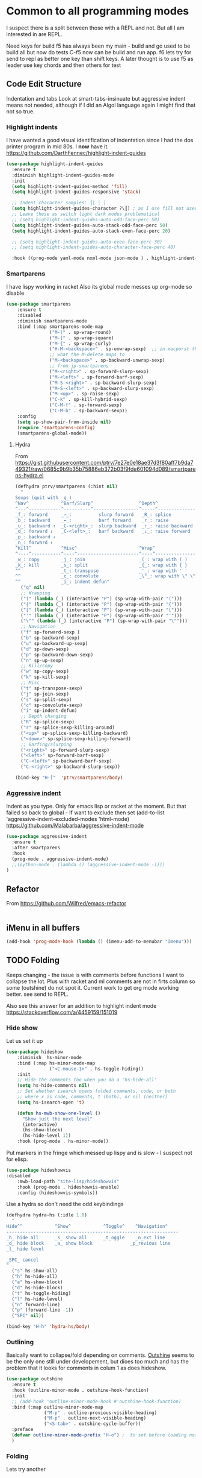 #+TITLE Emacs configuration org Programming and structured data modes
#+PROPERTY:header-args :cache yes :tangle yes  :comments link

* Common to all programming modes
:PROPERTIES:
:ID:       org_mark_2020-01-24T12-43-54+00-00_mini12:A4CB284C-80C6-491E-898B-9B6519E2757B
:END:
I suspect there is a split between those with a REPL and not. But all I am interested in are REPL.

Need keys for build
f5 has always been my main - build and go used to be build all but now do tests
C-f5 now can be build and run app.
f6 lets try for send to repl as better one key than shift keys.
A later thought is to use f5 as leader use key chords and then others for test
** Code Edit Structure
:PROPERTIES:
:ID:       org_mark_2020-01-24T12-43-54+00-00_mini12:800B97C9-1558-4A77-A66F-C526AEBABFFD
:END:
Indentation and tabs
Look at smart-tabs-insinuate but aggressive indent means not needed, although if I did an Algol language again I might find that not so true.
*** Highlight indents
:PROPERTIES:
:ID:       org_mark_2020-01-24T12-43-54+00-00_mini12:83292AA8-EE2B-4044-9E4B-99DDF6A034D1
:END:
 I have wanted a good visual identification of indentation since I had the dos printer program in mid 80s. I *now* have it. https://github.com/DarthFennec/highlight-indent-guides

  #+NAME: org_mark_2020-01-24T12-43-54+00-00_mini12_E4106683-C45F-422A-9DBC-6265837B502D
  #+begin_src emacs-lisp
(use-package highlight-indent-guides
  :ensure t
  :diminish highlight-indent-guides-mode
  :init
  (setq highlight-indent-guides-method 'fill)
  (setq highlight-indent-guides-responsive 'stack)

  ;; Indent character samples: ┃| ┆ ┊
  (setq highlight-indent-guides-character ?\┃) ; as I use fill not used
  ;; Leave these as switch light dark modes problematical
  ;; (setq highlight-indent-guides-auto-odd-face-perc 50)
  (setq highlight-indent-guides-auto-stack-odd-face-perc 50)
  (setq highlight-indent-guides-auto-stack-even-face-perc 20)

  ;; (setq highlight-indent-guides-auto-even-face-perc 30)
  ;; (setq highlight-indent-guides-auto-character-face-perc 40)

  :hook ((prog-mode yaml-mode nxml-mode json-mode ) . highlight-indent-guides-mode))
 #+end_src
*** Smartparens
:PROPERTIES:
:ID:       org_mark_2020-01-24T12-43-54+00-00_mini12:838D12E0-E4AA-4DD0-8F6E-56CDA89B5F0E
:END:
I have lispy working in racket
Also its global mode messes up org-mode so disable
#+NAME: org_mark_2020-01-24T12-43-54+00-00_mini12_A84231FF-A68D-44B0-9010-3CD91C8B2DA4
#+begin_src emacs-lisp
(use-package smartparens
    :ensure t
    :disabled
    :diminish smartparens-mode
    :bind (:map smartparens-mode-map
                ("M-(" . sp-wrap-round)
                ("M-[" . sp-wrap-square)
                ("M-{" . sp-wrap-curly)
                ("H-M-<backspace>" . sp-unwrap-sexp)  ;; in macporst this is
                ;; what the M-delete maps to
                ("M-<backspace>" . sp-backward-unwrap-sexp)
                ;; from jp-smartparens
                ("M-<right>" . sp-forward-slurp-sexp)
                ("M-<left>" . sp-forward-barf-sexp)
                ("M-S-<right>" . sp-backward-slurp-sexp)
                ("M-S-<left>" . sp-backward-slurp-sexp)
                ("M-<up>" . sp-raise-sexp)
                ("C-k" . sp-kill-hybrid-sexp)
                ("C-M-f" . sp-forward-sexp)
                ("C-M-b" . sp-backward-sexp))
    :config
    (setq sp-show-pair-from-inside nil)
    (require 'smartparens-config)
    (smartparens-global-mode))
#+end_src
**** Hydra
:PROPERTIES:
:ID:       org_mark_2020-03-30T15-04-16+01-00_mini12.local:88DD45E5-8559-4134-BCC2-05B98204D30C
:END:
From https://gist.githubusercontent.com/ptrv/7e27e0e18ae37d3f80aff7b9da749321/raw/0685c9b9b35b75886eb372b03f9fde601094d089/smartparens-hydra.el
#+NAME: org_mark_2020-03-30T15-04-16+01-00_mini12.local_A1FA269E-859C-44DB-866A-C136AFD05F51
#+begin_src emacs-lisp
(defhydra ptrv/smartparens (:hint nil)
  "
Sexps (quit with _q_)
^Nav^            ^Barf/Slurp^                 ^Depth^
^---^------------^----------^-----------------^-----^-----------------
_f_: forward     _→_:          slurp forward   _R_: splice
_b_: backward    _←_:          barf forward    _r_: raise
_u_: backward ↑  _C-<right>_:  slurp backward  _↑_: raise backward
_d_: forward ↓   _C-<left>_:   barf backward   _↓_: raise forward
_p_: backward ↓
_n_: forward ↑
^Kill^           ^Misc^                       ^Wrap^
^----^-----------^----^-----------------------^----^------------------
_w_: copy        _j_: join                    _(_: wrap with ( )
_k_: kill        _s_: split                   _{_: wrap with { }
^^               _t_: transpose               _'_: wrap with ' '
^^               _c_: convolute               _\"_: wrap with \" \"
^^               _i_: indent defun"
  ("q" nil)
  ;; Wrapping
  ("(" (lambda (_) (interactive "P") (sp-wrap-with-pair "(")))
  ("{" (lambda (_) (interactive "P") (sp-wrap-with-pair "{")))
  ("[" (lambda (_) (interactive "P") (sp-wrap-with-pair "[")))
  ("'" (lambda (_) (interactive "P") (sp-wrap-with-pair "'")))
  ("\"" (lambda (_) (interactive "P") (sp-wrap-with-pair "\"")))
  ;; Navigation
  ("f" sp-forward-sexp )
  ("b" sp-backward-sexp)
  ("u" sp-backward-up-sexp)
  ("d" sp-down-sexp)
  ("p" sp-backward-down-sexp)
  ("n" sp-up-sexp)
  ;; Kill/copy
  ("w" sp-copy-sexp)
  ("k" sp-kill-sexp)
  ;; Misc
  ("t" sp-transpose-sexp)
  ("j" sp-join-sexp)
  ("s" sp-split-sexp)
  ("c" sp-convolute-sexp)
  ("i" sp-indent-defun)
  ;; Depth changing
  ("R" sp-splice-sexp)
  ("r" sp-splice-sexp-killing-around)
  ("<up>" sp-splice-sexp-killing-backward)
  ("<down>" sp-splice-sexp-killing-forward)
  ;; Barfing/slurping
  ("<right>" sp-forward-slurp-sexp)
  ("<left>" sp-forward-barf-sexp)
  ("C-<left>" sp-backward-barf-sexp)
  ("C-<right>" sp-backward-slurp-sexp))

(bind-key "H-["  'ptrv/smartparens/body)
#+end_src
*** [[https://github.com/Malabarba/aggressive-indent-mode][Aggressive indent]]
:PROPERTIES:
:ID:       org_mark_2020-01-24T12-43-54+00-00_mini12:25EEAB16-473F-4321-B9CD-085BD4B97CB5
:END:
 Indent as you type. Only for emacs lisp or racket at the moment. But that failed so back to global - If want to exclude then set (add-to-list 'aggressive-indent-excluded-modes 'html-mode)
 https://github.com/Malabarba/aggressive-indent-mode
 #+NAME: org_mark_2020-01-24T12-43-54+00-00_mini12_9DFEE1E2-3416-4ACF-9B5F-44C23CA8722F
 #+begin_src emacs-lisp
(use-package aggressive-indent
  :ensure t
  :after smartparens
  :hook
  (prog-mode . aggressive-indent-mode)
  ;;(python-mode . (lambda () (aggressive-indent-mode -1)))
)
 #+end_src
** Refactor
:PROPERTIES:
:ID:       org_mark_2020-10-14T11-05-37+01-00_mini12.local:A69F6693-E4CF-4C02-B645-5D83516AFE64
:END:
From https://github.com/Wilfred/emacs-refactor
#+NAME: org_mark_2020-10-14T11-05-37+01-00_mini12.local_D19502C6-D155-4612-B223-E1B3D318935B
#+begin_src emacs-lisp

#+end_src
** iMenu in all buffers
:PROPERTIES:
:ID:       org_mark_2020-01-24T12-43-54+00-00_mini12:7BFB1B10-9C15-4630-8415-FFFF2BC88161
:END:
	#+begin_src emacs-lisp
	(add-hook 'prog-mode-hook (lambda () (imenu-add-to-menubar "Imenu")))
	#+end_src
** TODO Folding
:PROPERTIES:
:ID:       org_mark_2020-01-24T12-43-54+00-00_mini12:1928599E-6243-4314-835D-B5D932F7E372
:END:
Keeps changing - the issue is with comments before functions I want to collapse the lot. Plus with racket and ml comments are not in firts column so some (outshine) do not spot it.
Current work to get org mode working better. see send to REPL.

Also see this answer for an addition to highlight indent mode https://stackoverflow.com/a/4459159/151019
*** Hide show
:PROPERTIES:
:ID:       org_mark_2020-01-24T12-43-54+00-00_mini12:E10913D4-7B93-4357-B95F-FA5044D80C3C
:END:
Let us set it up
#+NAME: org_mark_2020-01-24T12-43-54+00-00_mini12_E36E2091-3DAD-46AC-8634-EC11B5E795C7
#+begin_src emacs-lisp
(use-package hideshow
    :diminish  hs-minor-mode
    :bind (:map hs-minor-mode-map
                ("<C-mouse-1>" . hs-toggle-hiding))
    :init
    ;; Hide the comments too when you do a 'hs-hide-all'
    (setq hs-hide-comments nil)
    ;; Set whether isearch opens folded comments, code, or both
    ;; where x is code, comments, t (both), or nil (neither)
    (setq hs-isearch-open 't)

    (defun hs-mwb-show-one-level ()
      "Show just the next level"
      (interactive)
      (hs-show-block)
      (hs-hide-level 1))
    :hook (prog-mode . hs-minor-mode))
#+end_src


Put markers in the fringe which messed up lispy and is slow - I suspect not for elisp.
#+NAME: org_mark_2020-01-24T12-43-54+00-00_mini12_C0B47E60-5C02-4FCD-AE13-ABA380EA4866
#+begin_src emacs-lisp
(use-package hideshowvis
:disabled
    :mwb-load-path "site-lisp/hideshowvis"
    :hook (prog-mode . hideshowvis-enable)
    :config (hideshowvis-symbols))
#+end_src

Use a hydra so don't need the odd keybindings
#+NAME: org_mark_2020-01-24T12-43-54+00-00_mini12_780EA095-1E1A-4E1C-956D-17C68D30AE73
#+begin_src emacs-lisp
(defhydra hydra-hs (:idle 1.0)
  "
Hide^^            ^Show^            ^Toggle^    ^Navigation^
----------------------------------------------------------------
_h_ hide all      _s_ show all      _t_oggle    _n_ext line
_d_ hide block    _a_ show block              _p_revious line
_l_ hide level

_SPC_ cancel
"
  ("s" hs-show-all)
  ("h" hs-hide-all)
  ("a" hs-show-block)
  ("d" hs-hide-block)
  ("t" hs-toggle-hiding)
  ("l" hs-hide-level)
  ("n" forward-line)
  ("p" (forward-line -1))
  ("SPC" nil))

(bind-key "H-h" 'hydra-hs/body)
#+end_src
*** Outlining
:PROPERTIES:
:ID:       org_mark_2020-01-24T12-43-54+00-00_mini12:8D4F7694-0606-4178-A927-DE9365C03B2E
:END:
Basically want to collapse/fold depending on comments.
[[https://github.com/alphapapa/outshine][Outshine]] seems to be the only one still under developement, but dioes too much and has the problem that it looks for comments in colum 1 as does hideshow.
#+NAME: org_mark_2020-01-24T12-43-54+00-00_mini12_CCD484C1-6BB3-4AFD-8A66-0B2F7722A8B6
#+begin_src emacs-lisp
(use-package outshine
  :ensure t
  :hook (outline-minor-mode . outshine-hook-function)
  :init
  ;; (add-hook 'outline-minor-mode-hook #'outshine-hook-function)
  :bind (:map outline-minor-mode-map
              ("M-p" . outline-previous-visible-heading)
              ("M-p" . outline-next-visible-heading)
              ("<S-tab>" . outshine-cycle-buffer))
  :preface
  (defvar outline-minor-mode-prefix "H-o") ;  to set before loading note other package name
  )
#+end_src
*** Folding
:PROPERTIES:
:ID:       org_mark_2020-01-24T12-43-54+00-00_mini12:5E3357DF-791A-45BB-8DD8-300C3689C284
:END:
Lets try another
#+NAME: org_mark_2020-01-24T12-43-54+00-00_mini12_30083007-CADD-49A5-8AC3-23B14475C3BB
#+begin_src emacs-lisp

#+end_src
** Build systems
:PROPERTIES:
:ID:       org_mark_2020-01-24T12-43-54+00-00_mini12:0BE82E38-EDB5-4196-B76E-FB6F1DBC0791
:END:
*** Gradle
:PROPERTIES:
:ID:       org_mark_2020-01-24T12-43-54+00-00_mini12:D059B203-9EB7-4713-8AB5-3D49422DAFD7
:END:
 As Emacs is bad for java my java setup is now just gradle so that should be a generic build when I rename.
This also takes time to load. Need to sort out config entries and gradele-mode needs a bind as you need the keystrokes but only in some modes.
 #+NAME: org_mark_2020-01-24T12-43-54+00-00_mini12_8FC0E8CB-72D8-4306-96E3-F856F8917088
 #+begin_src emacs-lisp

 ;; gradle and other java
 ;; from http://www.coli.uni-saarland.de/~slemaguer/emacs/main.html#orgac34543

 (use-package groovy-mode
   :disabled

   :ensure t
   :mode ("\.groovy$" "\.gradle$")
   :interpreter ("gradle" "groovy")
   :init
   (autoload 'run-groovy "inf-groovy" "Run an inferior Groovy process")
   (autoload 'inf-groovy-keys "inf-groovy" "Set local key defs for inf-groovy in groovy-mode")
   ;; Subpackages
   (use-package groovy-imports :ensure t)
   ;; Some keys for
   (add-hook 'groovy-mode-hook
			 '(lambda ()
				(inf-groovy-keys))))


 ;; ;; This does work with Aquamacs
 ;; (add-to-list 'auto-mode-alist (cons "\\.gradle\\'" 'groovy-mode))
 ;; (add-to-list 'auto-mode-alist (cons "\\.groovy\\'" 'groovy-mode))
 ;; ;; This _might_ not work with Aquamacs (not sure what value it offers)
 ;; ;(add-to-list 'interpreter-mode-alist '("groovy" . groovy-mode))
 ;; ;(add-to-list 'interpreter-mode-alist '("gradle" . groovy-mode))

 ;; ;;; make Groovy mode electric by default.
 ;; (add-hook 'groovy-mode-hook
 ;;           '(lambda ()
 ;;              (require 'groovy-electric)
 ;;              (groovy-electric-mode)))
 ;; (require 'gradle)

 (use-package gradle-mode
   :ensure t
   :diminish
   :disabled
   :config
   (setq gradle-gradlew-executable "./gradlew"
		 gradle-use-gradlew t)
   (gradle-mode))
 #+end_src
*** make
:PROPERTIES:
:ID:       org_mark_2020-01-24T12-43-54+00-00_mini12:C53BB68B-57E2-4F16-9BE7-B629633B3C4B
:END:
	#+begin_src emacs-lisp
	(use-package make-mode
	  :ensure nil
	  :mode
	  ("Imakefile\\'" . makefile-imake-mode)
	  ("Makeppfile\\(?:\\.mk\\)?\\'" . makefile-makepp-mode)
	  ("\\.makepp\\'" . makefile-makepp-mode)
	  ("\\.mk\\'" . makefile-bsdmake-mode)
	  ("\\.make\\'" . makefile-bsdmake-mode)
	  ("GNUmakefile\\'" . makefile-gmake-mode)
	  ("[Mm]akefile\\'" . makefile-bsdmake-mode)
	  ("\\.am\\'" . makefile-automake-mode))
	#+end_src
	#+begin_src emacs-lisp
	(use-package cmake-mode
	  :ensure t
	  :mode
	  ("\\.cmake\\'" . cmake-mode)
	  ("CMakeLists\\.txt\\'" . cmake-mode)
	  :config
	  (setq cmake-tab-width 2))
	#+end_src
** REPL
:PROPERTIES:
:ID:       org_mark_2020-01-24T12-43-54+00-00_mini12:558A449F-72D3-4F5C-BCE0-02C011944F6B
:END:
Yes you think of lisp, smalltalk but also Swift python, ML, Haskell. I never got on with it, I always wanted the whole program and seeing the ML course and Racket, it is not a major thing as you have to often start again which helps for repeatability.

I want a key to send current buffer, especial in OrgSrc mode to REPL.
[[https://github.com/kaz-yos/eval-in-repl][Eval in Repl]] seems a base but it in effect uses the keymap as to how to choose what to run. Ideally I would want f5 to do this in orgsrc mode, but a full send in normal mode.

As it does the wkr by giving different functions to attach to a key not much use when package provide the correct dispatch

Much more useful if you globally bound the key and a functions worked out what to do.

As racket is broken and sml had oddities with ; and emacs really does not need it as you have **scratch* and immediate eval then .....

#+NAME: org_mark_2020-01-24T12-43-54+00-00_mini12_A713576B-1958-4B3A-B268-DC65DC07499C
#+BEGIN_SRC emacs-lisp
(use-package eval-in-repl
  :ensure t
  :config
  (setq mwb-repl-region-key "<f6>"))
#+END_SRC
*** emacs - ielm
:PROPERTIES:
:ID:       org_mark_2020-02-10T11-53-11+00-00_mini12:DF45202A-884C-4B11-866F-526417609CF2
:END:
This is simple and works. Extended by me to send whole buffer and not switch on key but mode.
Have working base function
BUT the propblem is that if does selection of method by the keymap in each mode so each mode has to be bound. Better if it called one function that decided via a alist what to do. ALso need to set up send buffer, or defun or line or sexp. Might also have an issue it is too low level - e.g.
#+NAME: org_mark_2020-02-10T11-53-11+00-00_mini12_F4F528CB-9078-4C05-B2A0-23ADCA372044
#+BEGIN_SRC emacs-lisp
(use-package  eval-in-repl-ielm
  :config
  ;; Evaluate expression in the current buffer.
  (setq eir-ielm-eval-in-current-buffer t)
  :bind (:map emacs-lisp-mode-map ( "<f6>". eir-eval-in-ielm)
              :map Info-mode-map ( "<f6>". eir-eval-in-ielm)
              :map lisp-interaction-mode-map ( "<f6>". eir-eval-in-ielm)))
#+END_SRC
However I can't use that for a send to buffer as the map from mode to function is via the keymap
#+NAME: org_mark_2020-01-24T12-43-54+00-00_mini12_D26ABD27-104F-449D-BF75-31B81F383CC5
#+begin_src emacs-lisp
(setq eir--assoc '())

(defun eir-mwb-send-to-repl ()
  "Send the repl to the buffer looking up the major mode"
  (interactive)
  (funcall (cdr (assoc major-mode eir--assoc))))

(defun eir-mwb-send-to-repl-define (mode function-name)
  "send the last sexpr to the repl using the given function"
  ;; (interactive "P")
  (add-to-list 'eir--assoc (cons mode function-name)))

(eir-mwb-send-to-repl-define 'emacs-lisp-mode 'eir-eval-in-ielm)
(eir-mwb-send-to-repl-define 'inferior-emacs-lisp-mode 'eir-eval-in-ielm)



#+end_src
** Tabs
:PROPERTIES:
:ID:       org_2020-11-29+00-00:3338E830-6C15-4A2B-ADF6-D31BAAB4807A
:END:
Well I like them as being sensibles others do not.
We have the best discussion at https://www.emacswiki.org/emacs/TabsAreEvil

So try smart-tabs - later
First issue is we need to switch as many people use spaces so we need to guess indent levewls - python.el does this automatically. There is the [[https://www.emacswiki.org/emacs/GuessStyle][GuessStyle ]]but it is old and not maintained. [[https://github.com/jscheid/dtrt-indent][dtrt-indent]] seems more modern and has a maintainer but.... and comments on python worry - but is does tabs mode things and dtrt-indent can't deal well with files that mix hard tabs with spaces for indentation. Which is the case I really want but seems OK - however need to then think on what to do for (un)tabify
*** Guess indentation
:PROPERTIES:
:ID:       org_2020-11-30+00-00:DB587002-CCA1-4A79-8F32-4E389CEE1126
:END:
#+NAME: org_2020-11-29+00-00_5DF7AA9A-5AD2-4C8E-8FFE-5D878310646D
#+begin_src emacs-lisp
(use-package dtrt-indent
  :ensure t
  :diminish
  :hook (prog-mode . dtrt-indent-mode))
#+end_src
*** Tab can complete
:PROPERTIES:
:ID:       org_2020-11-30+00-00:EE7B6EBD-B2B6-4B79-9A24-65CFCB314BAE
:END:
#+NAME: org_2020-11-30+00-00_ABE0660B-27FC-4AC0-B441-5232EFDE64D3
#+begin_src emacs-lisp
(setq tab-always-indent 'complete)
#+end_src
* General groups
:PROPERTIES:
:ID:       org_mark_2020-01-24T12-43-54+00-00_mini12:3CC4E87A-CFCC-442A-8E6C-35D2C41916EC
:END:
Where there is common put them together. This part is really why I have separate files so I can deal with one thing at a time

Lets just load them not explicitly - everything in prog-modes (a better name would be modes or config However leave as this breaks git history)
#+NAME: org_mark_mini20.local_20210126T225208.743497
#+begin_src emacs-lisp
(mwb-init-load-directory "init/prog-modes/")
#+end_src

** SQL
:PROPERTIES:
:ID:       org_mark_2020-01-24T12-43-54+00-00_mini12:FA08DE52-A532-4D20-AB12-A3B358E3FC56
:END:
Not worth separating out.
Note this is not the internal mode. It is from Emacs wiki as I like the interaction buffer better. Emacs' ones gave too many. Probably was my most used mode at work. As Java was Eclipse.
Now I have no idea if it works
#+NAME: org_mark_2020-11-05T12-42-05+00-00_mini12.local_CBD5D985-056C-4F30-B876-4311EB15D93A
#+begin_src emacs-lisp
(use-package sql-mode
  :mwb-load-path "site-lisp/sql")


;; (autoload 'sql "sql-mode"
;;   "Start the interactive SQL interpreter in a new buffer." t)

;; (autoload 'sql-mode "sql-mode"
;;   "Mode for editing SQL files and running a SQL interpreter." t)

;; (autoload 'sql-buffer "sql-mode"
;;   "Create or move to the sql-mode \"*SQL commands*\" buffer." t)

;; (setq auto-mode-alist (cons '("\\.sql$" . sql-mode) auto-mode-alist))
#+end_src
** C
:PROPERTIES:
:ID:       org_mark_2020-01-24T12-43-54+00-00_mini12:E0F36384-0C3B-4A4A-A24C-2E644372D6C6
:END:
This is where I have really lost history there used to be all sorts of indenation rules.
Look at jojojames init for a complete one - but no lsp/completion.
#+NAME: org_mark_2020-01-24T12-43-54+00-00_mini12_5983974D-B148-47DA-9331-169894A3CCA5
#+begin_src emacs-lisp
   ;; objective C
   (add-to-list 'auto-mode-alist '("\\.h$" . objc-mode) )
   (add-to-list 'auto-mode-alist '("\\.m$" . objc-mode))
   (add-to-list 'auto-mode-alist '("\\.mm$" . objc-mode))
#+end_src
** Perl
:PROPERTIES:
:ID:       org_mark_2020-01-24T12-43-54+00-00_mini12:FD5A12CE-2124-4469-A206-D1C16C2420F1
:END:
Possibly lost as I did have cperl at one time but from comments that might have been before heavy development
#+NAME: org_mark_2020-01-24T12-43-54+00-00_mini12_D396FD6D-BFB0-45D4-9DE2-B8E9CA24D4F5
#+begin_src emacs-lisp
   (setq auto-mode-alist
		 (cons '("\\.pl$" . perl-mode) auto-mode-alist))
   (setq auto-mode-alist
		 (cons '("\\.pm$" . perl-mode) auto-mode-alist))

   ;; set keys
   ;(load-library "perldb")

   (defun my-perl-mode-hook ()
	 "My Perl settings"
	 (define-key perl-mode-map [return] 'newline-and-indent )
	 (define-key perl-mode-map [C-return] 'newline )
	 (setq perl-indent-level 4)
	 (setq perl-continued-statement-offset 4)
	 (setq perl-continued-brace-offset -4)
	 (setq perl-brace-offset 0)
	 (setq perl-brace-imaginary-offset 0)
	 (setq  perl-label-offset -2)
	 (define-key perl-mode-map [f3] 'perldb )
   ;  (setq perldb-command-name "/run/pd/packages/perl/5.003/bin/perl")
   ;  (setq perldb-command-name "/sbcimp/run/pd/perl/prod/bin/perl")
	 )
   (add-hook 'perl-mode-hook 'my-perl-mode-hook)

   ;; perl debug
   ;; (defun my-perldb-mode-hook ()
   ;;   (setq perldb-command-name "/run/pd/packages/perl/5.003/bin/perl")
   ;; )
   ;; (add-hook 'perldb-mode-hook 'my-perldb-mode-hook)
#+end_src
